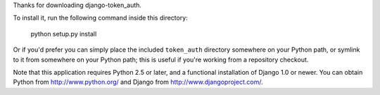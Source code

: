 Thanks for downloading django-token_auth.

To install it, run the following command inside this directory:

    python setup.py install

Or if you'd prefer you can simply place the included ``token_auth``
directory somewhere on your Python path, or symlink to it from
somewhere on your Python path; this is useful if you're working from a
repository checkout.

Note that this application requires Python 2.5 or later, and a
functional installation of Django 1.0 or newer. You can obtain Python from
http://www.python.org/ and Django from http://www.djangoproject.com/.
